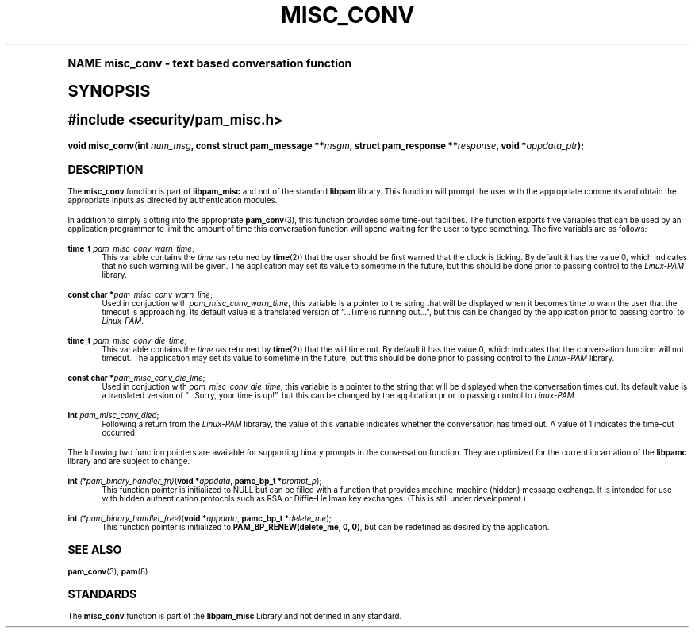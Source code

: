 .\"     Title: misc_conv
.\"    Author: [FIXME: author] [see http://docbook.sf.net/el/author]
.\" Generator: DocBook XSL Stylesheets v1.74.0 <http://docbook.sf.net/>
.\"      Date: 03/02/2009
.\"    Manual: Linux-PAM Manual
.\"    Source: Linux-PAM Manual
.\"  Language: English
.\"
.TH "MISC_CONV" "3" "03/02/2009" "Linux-PAM Manual" "Linux-PAM Manual"
.\" -----------------------------------------------------------------
.\" * (re)Define some macros
.\" -----------------------------------------------------------------
.\" ~~~~~~~~~~~~~~~~~~~~~~~~~~~~~~~~~~~~~~~~~~~~~~~~~~~~~~~~~~~~~~~~~
.\" toupper - uppercase a string (locale-aware)
.\" ~~~~~~~~~~~~~~~~~~~~~~~~~~~~~~~~~~~~~~~~~~~~~~~~~~~~~~~~~~~~~~~~~
.de toupper
.tr aAbBcCdDeEfFgGhHiIjJkKlLmMnNoOpPqQrRsStTuUvVwWxXyYzZ
\\$*
.tr aabbccddeeffgghhiijjkkllmmnnooppqqrrssttuuvvwwxxyyzz
..
.\" ~~~~~~~~~~~~~~~~~~~~~~~~~~~~~~~~~~~~~~~~~~~~~~~~~~~~~~~~~~~~~~~~~
.\" SH-xref - format a cross-reference to an SH section
.\" ~~~~~~~~~~~~~~~~~~~~~~~~~~~~~~~~~~~~~~~~~~~~~~~~~~~~~~~~~~~~~~~~~
.de SH-xref
.ie n \{\
.\}
.toupper \\$*
.el \{\
\\$*
.\}
..
.\" ~~~~~~~~~~~~~~~~~~~~~~~~~~~~~~~~~~~~~~~~~~~~~~~~~~~~~~~~~~~~~~~~~
.\" SH - level-one heading that works better for non-TTY output
.\" ~~~~~~~~~~~~~~~~~~~~~~~~~~~~~~~~~~~~~~~~~~~~~~~~~~~~~~~~~~~~~~~~~
.de1 SH
.\" put an extra blank line of space above the head in non-TTY output
.if t \{\
.sp 1
.\}
.sp \\n[PD]u
.nr an-level 1
.set-an-margin
.nr an-prevailing-indent \\n[IN]
.fi
.in \\n[an-margin]u
.ti 0
.HTML-TAG ".NH \\n[an-level]"
.it 1 an-trap
.nr an-no-space-flag 1
.nr an-break-flag 1
\." make the size of the head bigger
.ps +3
.ft B
.ne (2v + 1u)
.ie n \{\
.\" if n (TTY output), use uppercase
.toupper \\$*
.\}
.el \{\
.nr an-break-flag 0
.\" if not n (not TTY), use normal case (not uppercase)
\\$1
.in \\n[an-margin]u
.ti 0
.\" if not n (not TTY), put a border/line under subheading
.sp -.6
\l'\n(.lu'
.\}
..
.\" ~~~~~~~~~~~~~~~~~~~~~~~~~~~~~~~~~~~~~~~~~~~~~~~~~~~~~~~~~~~~~~~~~
.\" SS - level-two heading that works better for non-TTY output
.\" ~~~~~~~~~~~~~~~~~~~~~~~~~~~~~~~~~~~~~~~~~~~~~~~~~~~~~~~~~~~~~~~~~
.de1 SS
.sp \\n[PD]u
.nr an-level 1
.set-an-margin
.nr an-prevailing-indent \\n[IN]
.fi
.in \\n[IN]u
.ti \\n[SN]u
.it 1 an-trap
.nr an-no-space-flag 1
.nr an-break-flag 1
.ps \\n[PS-SS]u
\." make the size of the head bigger
.ps +2
.ft B
.ne (2v + 1u)
.if \\n[.$] \&\\$*
..
.\" ~~~~~~~~~~~~~~~~~~~~~~~~~~~~~~~~~~~~~~~~~~~~~~~~~~~~~~~~~~~~~~~~~
.\" BB/BE - put background/screen (filled box) around block of text
.\" ~~~~~~~~~~~~~~~~~~~~~~~~~~~~~~~~~~~~~~~~~~~~~~~~~~~~~~~~~~~~~~~~~
.de BB
.if t \{\
.sp -.5
.br
.in +2n
.ll -2n
.gcolor red
.di BX
.\}
..
.de EB
.if t \{\
.if "\\$2"adjust-for-leading-newline" \{\
.sp -1
.\}
.br
.di
.in
.ll
.gcolor
.nr BW \\n(.lu-\\n(.i
.nr BH \\n(dn+.5v
.ne \\n(BHu+.5v
.ie "\\$2"adjust-for-leading-newline" \{\
\M[\\$1]\h'1n'\v'+.5v'\D'P \\n(BWu 0 0 \\n(BHu -\\n(BWu 0 0 -\\n(BHu'\M[]
.\}
.el \{\
\M[\\$1]\h'1n'\v'-.5v'\D'P \\n(BWu 0 0 \\n(BHu -\\n(BWu 0 0 -\\n(BHu'\M[]
.\}
.in 0
.sp -.5v
.nf
.BX
.in
.sp .5v
.fi
.\}
..
.\" ~~~~~~~~~~~~~~~~~~~~~~~~~~~~~~~~~~~~~~~~~~~~~~~~~~~~~~~~~~~~~~~~~
.\" BM/EM - put colored marker in margin next to block of text
.\" ~~~~~~~~~~~~~~~~~~~~~~~~~~~~~~~~~~~~~~~~~~~~~~~~~~~~~~~~~~~~~~~~~
.de BM
.if t \{\
.br
.ll -2n
.gcolor red
.di BX
.\}
..
.de EM
.if t \{\
.br
.di
.ll
.gcolor
.nr BH \\n(dn
.ne \\n(BHu
\M[\\$1]\D'P -.75n 0 0 \\n(BHu -(\\n[.i]u - \\n(INu - .75n) 0 0 -\\n(BHu'\M[]
.in 0
.nf
.BX
.in
.fi
.\}
..
.\" -----------------------------------------------------------------
.\" * set default formatting
.\" -----------------------------------------------------------------
.\" disable hyphenation
.nh
.\" disable justification (adjust text to left margin only)
.ad l
.\" -----------------------------------------------------------------
.\" * MAIN CONTENT STARTS HERE *
.\" -----------------------------------------------------------------
.SH "Name"
misc_conv \- text based conversation function
.SH "Synopsis"
.sp
.ft B
.fam C
.ps -1
.nf
#include <security/pam_misc\&.h>
.fi
.fam
.ps +1
.ft
.fam C
.HP \w'void\ misc_conv('u
.BI "void misc_conv(int\ " "num_msg" ", const\ struct\ pam_message\ **" "msgm" ", struct\ pam_response\ **" "response" ", void\ *" "appdata_ptr" ");"
.fam
.SH "DESCRIPTION"
.PP
The
\fBmisc_conv\fR
function is part of
\fBlibpam_misc\fR
and not of the standard
\fBlibpam\fR
library\&. This function will prompt the user with the appropriate comments and obtain the appropriate inputs as directed by authentication modules\&.
.PP
In addition to simply slotting into the appropriate
\fBpam_conv\fR(3), this function provides some time\-out facilities\&. The function exports five variables that can be used by an application programmer to limit the amount of time this conversation function will spend waiting for the user to type something\&. The five variabls are as follows:
.PP
\fBtime_t\fR \fIpam_misc_conv_warn_time\fR;
.RS 4
This variable contains the
\fItime\fR
(as returned by
\fBtime\fR(2)) that the user should be first warned that the clock is ticking\&. By default it has the value
0, which indicates that no such warning will be given\&. The application may set its value to sometime in the future, but this should be done prior to passing control to the
\fILinux\-PAM\fR
library\&.
.RE
.PP
\fBconst char *\fR\fIpam_misc_conv_warn_line\fR;
.RS 4
Used in conjuction with
\fIpam_misc_conv_warn_time\fR, this variable is a pointer to the string that will be displayed when it becomes time to warn the user that the timeout is approaching\&. Its default value is a translated version of
\(lq\&.\&.\&.Time is running out\&.\&.\&.\(rq, but this can be changed by the application prior to passing control to
\fILinux\-PAM\fR\&.
.RE
.PP
\fBtime_t\fR \fIpam_misc_conv_die_time\fR;
.RS 4
This variable contains the
\fItime\fR
(as returned by
\fBtime\fR(2)) that the will time out\&. By default it has the value
0, which indicates that the conversation function will not timeout\&. The application may set its value to sometime in the future, but this should be done prior to passing control to the
\fILinux\-PAM\fR
library\&.
.RE
.PP
\fBconst char *\fR\fIpam_misc_conv_die_line\fR;
.RS 4
Used in conjuction with
\fIpam_misc_conv_die_time\fR, this variable is a pointer to the string that will be displayed when the conversation times out\&. Its default value is a translated version of
\(lq\&.\&.\&.Sorry, your time is up!\(rq, but this can be changed by the application prior to passing control to
\fILinux\-PAM\fR\&.
.RE
.PP
\fBint\fR \fIpam_misc_conv_died\fR;
.RS 4
Following a return from the
\fILinux\-PAM\fR
libraray, the value of this variable indicates whether the conversation has timed out\&. A value of
1
indicates the time\-out occurred\&.
.RE
.PP
The following two function pointers are available for supporting binary prompts in the conversation function\&. They are optimized for the current incarnation of the
\fBlibpamc\fR
library and are subject to change\&.
.PP
\fBint\fR \fI(*pam_binary_handler_fn)\fR(\fBvoid *\fR\fIappdata\fR, \fBpamc_bp_t *\fR\fIprompt_p\fR);
.RS 4
This function pointer is initialized to
NULL
but can be filled with a function that provides machine\-machine (hidden) message exchange\&. It is intended for use with hidden authentication protocols such as RSA or Diffie\-Hellman key exchanges\&. (This is still under development\&.)
.RE
.PP
\fBint\fR \fI(*pam_binary_handler_free)\fR(\fBvoid *\fR\fIappdata\fR, \fBpamc_bp_t *\fR\fIdelete_me\fR);
.RS 4
This function pointer is initialized to
\fBPAM_BP_RENEW(delete_me, 0, 0)\fR, but can be redefined as desired by the application\&.
.RE
.SH "SEE ALSO"
.PP

\fBpam_conv\fR(3),
\fBpam\fR(8)
.SH "STANDARDS"
.PP
The
\fBmisc_conv\fR
function is part of the
\fBlibpam_misc\fR
Library and not defined in any standard\&.
